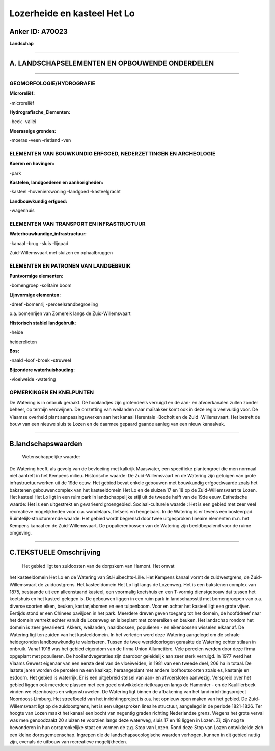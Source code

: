 Lozerheide en kasteel Het Lo
============================

Anker ID: A70023
----------------

**Landschap**

--------------

A. LANDSCHAPSELEMENTEN EN OPBOUWENDE ONDERDELEN
-----------------------------------------------

--------------

GEOMORFOLOGIE/HYDROGRAFIE
~~~~~~~~~~~~~~~~~~~~~~~~~

**Microreliëf:**

-microreliëf

 
**Hydrografische\_Elementen:**

-beek
-vallei

 
**Moerassige gronden:**

-moeras
-veen
-rietland
-ven

 

ELEMENTEN VAN BOUWKUNDIG ERFGOED, NEDERZETTINGEN EN ARCHEOLOGIE
~~~~~~~~~~~~~~~~~~~~~~~~~~~~~~~~~~~~~~~~~~~~~~~~~~~~~~~~~~~~~~~

**Koeren en hovingen:**

-park

 
**Kastelen, landgoederen en aanhorigheden:**

-kasteel
-hovenierswoning
-landgoed
-kasteelgracht

 
**Landbouwkundig erfgoed:**

-wagenhuis

 

ELEMENTEN VAN TRANSPORT EN INFRASTRUCTUUR
~~~~~~~~~~~~~~~~~~~~~~~~~~~~~~~~~~~~~~~~~

**Waterbouwkundige\_infrastructuur:**

-kanaal
-brug
-sluis
-lijnpad

 
Zuid-Willemsvaart met sluizen en ophaalbruggen

ELEMENTEN EN PATRONEN VAN LANDGEBRUIK
~~~~~~~~~~~~~~~~~~~~~~~~~~~~~~~~~~~~~

**Puntvormige elementen:**

-bomengroep
-solitaire boom

 
**Lijnvormige elementen:**

-dreef
-bomenrij
-perceelsrandbegroeiing

o.a. bomenrijen van Zomereik langs de Zuid-Willemsvaart

**Historisch stabiel landgebruik:**

-heide

 
heiderelicten

**Bos:**

-naald
-loof
-broek
-struweel

 
**Bijzondere waterhuishouding:**

-vloeiweide
-watering

 

OPMERKINGEN EN KNELPUNTEN
~~~~~~~~~~~~~~~~~~~~~~~~~

De Watering is in onbruik geraakt. De hooilandjes zijn grotendeels
verruigd en de aan- en afvoerkanalen zullen zonder beheer, op termijn
verdwijnen. De omzetting van weilanden naar maïsakker komt ook in deze
regio veelvuldig voor. De Vlaamse overheid plant aanpassingswerken aan
het kanaal Herentals -Bocholt en de Zuid -Willemsvaart. Het betreft de
bouw van een nieuwe sluis te Lozen en de daarmee gepaard gaande aanleg
van een nieuw kanaalvak.

--------------

B.landschapswaarden
-------------------

 Wetenschappelijke waarde:
De Watering heeft, als gevolg van de bevloeiing met kalkrijk
Maaswater, een specifieke plantengroei die men normaal niet aantreft in
het Kempens milieu.
Historische waarde:
De Zuid-Willemsvaart en de Watering zijn getuigen van grote
infrastructuurwerken uit de 19de eeuw. Het gebied bevat enkele gebouwen
met bouwkundig erfgoedwaarde zoals het bakstenen gebouwencomplex van het
kasteeldomein Het Lo en de sluizen 17 en 18 op de Zuid-Willemsvaart te
Lozen. Het kasteel Het Lo ligt in een ruim park in landschappelijke
stijl uit de tweede helft van de 19de eeuw.
Esthetische waarde: Het is een uitgestrekt en gevarieerd groengebied.
Sociaal-culturele waarde : Het is een gebied met zeer veel
recreatieve mogelijkheden voor o.a. wandelaars, fietsers en hengelaars.
In de Watering is er tevens een bosleerpad.
Ruimtelijk-structurerende waarde:
Het gebied wordt begrensd door twee uitgesproken lineaire elementen
m.n. het Kempens kanaal en de Zuid-Willemsvaart. De populierenbossen van
de Watering zijn beeldbepalend voor de ruime omgeving.

--------------

C.TEKSTUELE Omschrijving
------------------------

 Het gebied ligt ten zuidoosten van de dorpskern van Hamont. Het omvat
het kasteeldomein Het Lo en de Watering van St.Huibechts-Lille. Het
Kempens kanaal vormt de zuidwestgrens, de Zuid-Willemsvaart de
zuidoostgrens. Het kasteeldomein Het Lo ligt langs de Lozenweg. Het is
een bakstenen complex van 1875, bestaande uit een alleenstaand kasteel,
een voormalig koetshuis en een T-vormig dienstgebouw dat tussen het
koetshuis en het kasteel gelegen is. De gebouwen liggen in een ruim park
in landschapsstijl met bomengroepen van o.a. diverse soorten eiken,
beuken, kastanjebomen en een tulpenboom. Voor en achter het kasteel ligt
een grote vijver. Eertijds stond er een Chinees paviljoen in het park.
Meerdere dreven geven toegang tot het domein, de hoofddreef naar het
domein vertrekt echter vanuit de Lozenweg en is beplant met zomereiken
en beuken. Het landschap rondom het domein is zeer gevarieerd. Akkers,
weilanden, naaldbossen, populieren - en eikenbossen wisselen elkaar af.
De Watering ligt ten zuiden van het kasteeldomein. In het verleden werd
deze Watering aangelegd om de schrale heidegronden landbouwkundig te
valoriseren. Tussen de twee wereldoorlogen geraakte de Watering echter
stilaan in onbruik. Vanaf 1918 was het gebied eigendom van de firma
Union Allumetière. Vele percelen werden door deze firma opgeplant met
populieren. De hooilandvegetaties zijn daardoor geleidelijk aan zeer
sterk verruigd. In 1977 werd het Vlaams Gewest eigenaar van een eerste
deel van de vloeiweiden, in 1981 van een tweede deel, 206 ha in totaal.
De laatste jaren worden de percelen na een kaalkap, heraangeplant met
andere loofhoutsoorten zoals es, kastanje en esdoorn. Het gebied is
waterrijk. Er is een uitgebreid stelsel van aan- en afvoersloten
aanwezig. Verspreid over het gebied liggen ook meerdere plassen met een
goed ontwikkelde rietkraag en langs de Hamonter - en de Kaulillerbeek
vinden we elzenbosjes en wilgenstruwelen. De Watering ligt binnen de
afbakening van het landinrichtingsproject Noordoost-Limburg. Het
streefbeeld van het inrichtingproject is o.a. het opnieuw open maken van
het gebied. De Zuid-Willemsvaart ligt op de zuidoostgrens, het is een
uitgesproken lineaire structuur, aangelegd in de periode 1821-1826. Ter
hoogte van Lozen maakt het kanaal een bocht van negentig graden richting
Nederlandse grens. Wegens het grote verval was men genoodzaakt 20
sluizen te voorzien langs deze waterweg, sluis 17 en 18 liggen in Lozen.
Zij zijn nog te bewonderen in hun oorspronkelijke staat en vormen de
z.g. Stop van Lozen. Rond deze Stop van Lozen ontwikkelde zich een
kleine dorpsgemeenschap. Ingrepen die de landschapsecologische waarden
verhogen, kunnen in dit gebied nuttig zijn, evenals de uitbouw van
recreatieve mogelijkheden.
